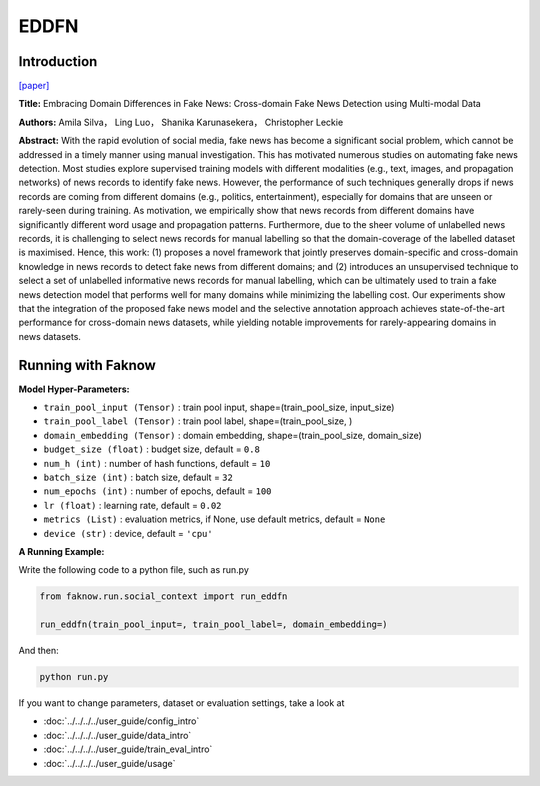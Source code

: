 EDDFN
=====
Introduction
-------------
`[paper] <https://ojs.aaai.org/index.php/AAAI/article/view/16134>`_

**Title:** Embracing Domain Differences in Fake News: Cross-domain Fake News Detection using Multi-modal Data

**Authors:** Amila Silva， Ling Luo， Shanika Karunasekera， Christopher Leckie

**Abstract:** With the rapid evolution of social media, fake news has become a significant social problem, which cannot
be addressed in a timely manner using manual investigation. This has motivated numerous studies on automating fake news
detection. Most studies explore supervised training models with different modalities (e.g., text, images, and propagation
networks) of news records to identify fake news. However, the performance of such techniques generally drops if news records
are coming from different domains (e.g., politics, entertainment), especially for domains that are unseen or rarely-seen
during training. As motivation, we empirically show that news records from different domains have significantly different
word usage and propagation patterns. Furthermore, due to the sheer volume of unlabelled news records, it is challenging
to select news records for manual labelling so that the domain-coverage of the labelled dataset is maximised. Hence, this
work: (1) proposes a novel framework that jointly preserves domain-specific and cross-domain knowledge in news records
to detect fake news from different domains; and (2) introduces an unsupervised technique to select a set of unlabelled
informative news records for manual labelling, which can be ultimately used to train a fake news detection model that
performs well for many domains while minimizing the labelling cost. Our experiments show that the integration of the proposed
fake news model and the selective annotation approach achieves state-of-the-art performance for cross-domain news datasets,
while yielding notable improvements for rarely-appearing domains in news datasets.

.. image:: ../../../media/EDDFN.png
    :align: center

Running with Faknow
---------------------
**Model Hyper-Parameters:**

- ``train_pool_input (Tensor)`` : train pool input, shape=(train_pool_size, input_size)

- ``train_pool_label (Tensor)`` : train pool label, shape=(train_pool_size, )

- ``domain_embedding (Tensor)`` : domain embedding, shape=(train_pool_size, domain_size)

- ``budget_size (float)`` : budget size, default = ``0.8``

- ``num_h (int)`` : number of hash functions, default = ``10``

- ``batch_size (int)`` : batch size, default = ``32``

- ``num_epochs (int)`` : number of epochs, default = ``100``

- ``lr (float)`` : learning rate, default = ``0.02``

- ``metrics (List)``  : evaluation metrics, if None, use default metrics, default = ``None``

- ``device (str)`` : device, default = ``'cpu'``

**A Running Example:**

Write the following code to a python file, such as run.py

.. code:: python

    from faknow.run.social_context import run_eddfn

    run_eddfn(train_pool_input=, train_pool_label=, domain_embedding=)

And then:

.. code:: bash

   python run.py

If you want to change parameters, dataset or evaluation settings, take a look at

- :doc:`../../../../user_guide/config_intro`
- :doc:`../../../../user_guide/data_intro`
- :doc:`../../../../user_guide/train_eval_intro`
- :doc:`../../../../user_guide/usage`
